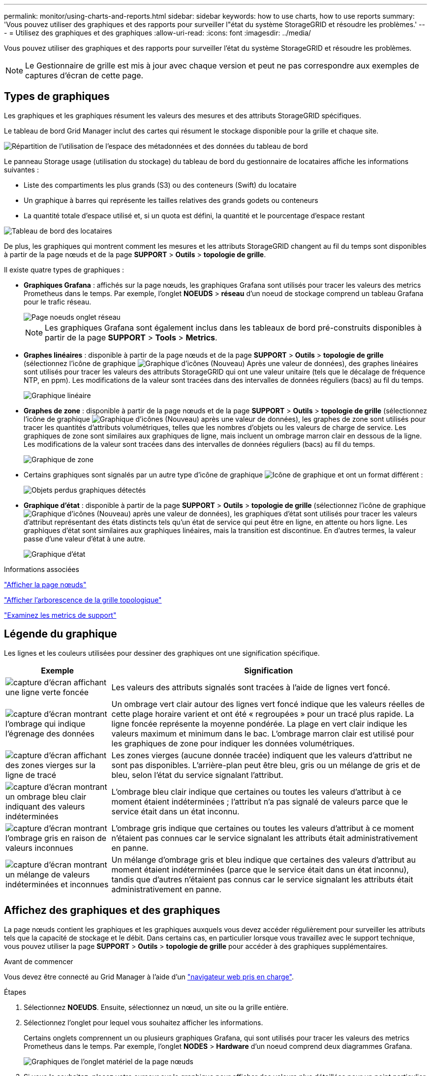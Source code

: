 ---
permalink: monitor/using-charts-and-reports.html 
sidebar: sidebar 
keywords: how to use charts, how to use reports 
summary: 'Vous pouvez utiliser des graphiques et des rapports pour surveiller l"état du système StorageGRID et résoudre les problèmes.' 
---
= Utilisez des graphiques et des graphiques
:allow-uri-read: 
:icons: font
:imagesdir: ../media/


[role="lead"]
Vous pouvez utiliser des graphiques et des rapports pour surveiller l'état du système StorageGRID et résoudre les problèmes.


NOTE: Le Gestionnaire de grille est mis à jour avec chaque version et peut ne pas correspondre aux exemples de captures d'écran de cette page.



== Types de graphiques

Les graphiques et les graphiques résument les valeurs des mesures et des attributs StorageGRID spécifiques.

Le tableau de bord Grid Manager inclut des cartes qui résument le stockage disponible pour la grille et chaque site.

image::../media/dashboard_data_and_metadata_space_usage_breakdown.png[Répartition de l'utilisation de l'espace des métadonnées et des données du tableau de bord]

Le panneau Storage usage (utilisation du stockage) du tableau de bord du gestionnaire de locataires affiche les informations suivantes :

* Liste des compartiments les plus grands (S3) ou des conteneurs (Swift) du locataire
* Un graphique à barres qui représente les tailles relatives des grands godets ou conteneurs
* La quantité totale d'espace utilisé et, si un quota est défini, la quantité et le pourcentage d'espace restant


image::../media/tenant_dashboard_with_buckets.png[Tableau de bord des locataires]

De plus, les graphiques qui montrent comment les mesures et les attributs StorageGRID changent au fil du temps sont disponibles à partir de la page nœuds et de la page *SUPPORT* > *Outils* > *topologie de grille*.

Il existe quatre types de graphiques :

* *Graphiques Grafana* : affichés sur la page nœuds, les graphiques Grafana sont utilisés pour tracer les valeurs des metrics Prometheus dans le temps. Par exemple, l'onglet *NOEUDS* > *réseau* d'un noeud de stockage comprend un tableau Grafana pour le trafic réseau.
+
image::../media/nodes_page_network_tab.png[Page noeuds onglet réseau]

+

NOTE: Les graphiques Grafana sont également inclus dans les tableaux de bord pré-construits disponibles à partir de la page *SUPPORT* > *Tools* > *Metrics*.

* *Graphes linéaires* : disponible à partir de la page nœuds et de la page *SUPPORT* > *Outils* > *topologie de grille* (sélectionnez l'icône de graphique image:../media/icon_chart_new_for_11_5.png["Graphique d'icônes (Nouveau)"] Après une valeur de données), des graphes linéaires sont utilisés pour tracer les valeurs des attributs StorageGRID qui ont une valeur unitaire (tels que le décalage de fréquence NTP, en ppm). Les modifications de la valeur sont tracées dans des intervalles de données réguliers (bacs) au fil du temps.
+
image::../media/line_graph.gif[Graphique linéaire]

* *Graphes de zone* : disponible à partir de la page nœuds et de la page *SUPPORT* > *Outils* > *topologie de grille* (sélectionnez l'icône de graphique image:../media/icon_chart_new_for_11_5.png["Graphique d'icônes (Nouveau)"] après une valeur de données), les graphes de zone sont utilisés pour tracer les quantités d'attributs volumétriques, telles que les nombres d'objets ou les valeurs de charge de service. Les graphiques de zone sont similaires aux graphiques de ligne, mais incluent un ombrage marron clair en dessous de la ligne. Les modifications de la valeur sont tracées dans des intervalles de données réguliers (bacs) au fil du temps.
+
image::../media/area_graph.gif[Graphique de zone]

* Certains graphiques sont signalés par un autre type d'icône de graphique image:../media/icon_chart_new_for_11_5.png["Icône de graphique"] et ont un format différent :
+
image::../media/charts_lost_object_detected.png[Objets perdus graphiques détectés]

* *Graphique d'état* : disponible à partir de la page *SUPPORT* > *Outils* > *topologie de grille* (sélectionnez l'icône de graphique image:../media/icon_chart_new_for_11_5.png["Graphique d'icônes (Nouveau)"] après une valeur de données), les graphiques d'état sont utilisés pour tracer les valeurs d'attribut représentant des états distincts tels qu'un état de service qui peut être en ligne, en attente ou hors ligne. Les graphiques d'état sont similaires aux graphiques linéaires, mais la transition est discontinue. En d'autres termes, la valeur passe d'une valeur d'état à une autre.
+
image::../media/state_graph.gif[Graphique d'état]



.Informations associées
link:viewing-nodes-page.html["Afficher la page nœuds"]

link:viewing-grid-topology-tree.html["Afficher l'arborescence de la grille topologique"]

link:reviewing-support-metrics.html["Examinez les metrics de support"]



== Légende du graphique

Les lignes et les couleurs utilisées pour dessiner des graphiques ont une signification spécifique.

[cols="1a,3a"]
|===
| Exemple | Signification 


 a| 
image:../media/dark_green_chart_line.gif["capture d'écran affichant une ligne verte foncée"]
 a| 
Les valeurs des attributs signalés sont tracées à l'aide de lignes vert foncé.



 a| 
image:../media/light_green_chart_line.gif["capture d'écran montrant l'ombrage qui indique l'égrenage des données"]
 a| 
Un ombrage vert clair autour des lignes vert foncé indique que les valeurs réelles de cette plage horaire varient et ont été « regroupées » pour un tracé plus rapide. La ligne foncée représente la moyenne pondérée. La plage en vert clair indique les valeurs maximum et minimum dans le bac. L'ombrage marron clair est utilisé pour les graphiques de zone pour indiquer les données volumétriques.



 a| 
image:../media/no_data_plotted_chart.gif["capture d'écran affichant des zones vierges sur la ligne de tracé"]
 a| 
Les zones vierges (aucune donnée tracée) indiquent que les valeurs d'attribut ne sont pas disponibles. L'arrière-plan peut être bleu, gris ou un mélange de gris et de bleu, selon l'état du service signalant l'attribut.



 a| 
image:../media/light_blue_chart_shading.gif["capture d'écran montrant un ombrage bleu clair indiquant des valeurs indéterminées"]
 a| 
L'ombrage bleu clair indique que certaines ou toutes les valeurs d'attribut à ce moment étaient indéterminées ; l'attribut n'a pas signalé de valeurs parce que le service était dans un état inconnu.



 a| 
image:../media/gray_chart_shading.gif["capture d'écran montrant l'ombrage gris en raison de valeurs inconnues"]
 a| 
L'ombrage gris indique que certaines ou toutes les valeurs d'attribut à ce moment n'étaient pas connues car le service signalant les attributs était administrativement en panne.



 a| 
image:../media/gray_blue_chart_shading.gif["capture d'écran montrant un mélange de valeurs indéterminées et inconnues"]
 a| 
Un mélange d'ombrage gris et bleu indique que certaines des valeurs d'attribut au moment étaient indéterminées (parce que le service était dans un état inconnu), tandis que d'autres n'étaient pas connus car le service signalant les attributs était administrativement en panne.

|===


== Affichez des graphiques et des graphiques

La page nœuds contient les graphiques et les graphiques auxquels vous devez accéder régulièrement pour surveiller les attributs tels que la capacité de stockage et le débit. Dans certains cas, en particulier lorsque vous travaillez avec le support technique, vous pouvez utiliser la page *SUPPORT* > *Outils* > *topologie de grille* pour accéder à des graphiques supplémentaires.

.Avant de commencer
Vous devez être connecté au Grid Manager à l'aide d'un link:../admin/web-browser-requirements.html["navigateur web pris en charge"].

.Étapes
. Sélectionnez *NOEUDS*. Ensuite, sélectionnez un nœud, un site ou la grille entière.
. Sélectionnez l'onglet pour lequel vous souhaitez afficher les informations.
+
Certains onglets comprennent un ou plusieurs graphiques Grafana, qui sont utilisés pour tracer les valeurs des metrics Prometheus dans le temps. Par exemple, l'onglet *NODES* > *Hardware* d'un noeud comprend deux diagrammes Grafana.

+
image::../media/nodes_page_hardware_tab_graphs.png[Graphiques de l'onglet matériel de la page nœuds]

. Si vous le souhaitez, placez votre curseur sur le graphique pour afficher des valeurs plus détaillées pour un point particulier dans le temps.
+
image::../media/nodes_page_memory_usage_details.png[Nœuds page Détails de l'utilisation de la mémoire]

. Si nécessaire, vous pouvez souvent afficher un graphique pour un attribut ou une mesure spécifique. Dans le tableau de la page nœuds, sélectionnez l'icône du graphique image:../media/icon_chart_new_for_11_5.png["Icône de graphique"] à droite du nom de l'attribut.
+

NOTE: Les graphiques ne sont pas disponibles pour toutes les mesures et tous les attributs.

+
*Exemple 1* : dans l'onglet objets d'un noeud de stockage, vous pouvez sélectionner l'icône du graphique image:../media/icon_chart_new_for_11_5.png["Icône de graphique"] Pour afficher le nombre total de requêtes de stockage de métadonnées réussies pour le noeud de stockage.

+
image::../media/nodes_page_objects_successful_metadata_queries.png[Requêtes de métadonnées réussies]

+
image::../media/nodes_page-objects_chart_successful_metadata_queries.png[Diagrammes requêtes de métadonnées réussies]

+
*Exemple 2* : dans l'onglet objets d'un noeud de stockage, vous pouvez sélectionner l'icône du graphique image:../media/icon_chart_new_for_11_5.png["Icône de graphique"] Pour afficher le graphique Grafana du nombre d'objets perdus détectés au fil du temps.

+
image::../media/object_count_table.png[Tableau nombre d'objets]

+
image::../media/charts_lost_object_detected.png[Objets perdus graphiques détectés]

. Pour afficher les graphiques des attributs qui ne sont pas affichés sur la page nœud, sélectionnez *SUPPORT* > *Outils* > *topologie de grille*.
. Sélectionnez *_grid node_* > *_component ou service_* > *Présentation* > *main*.
+
image::../media/nms_chart.gif[capture d'écran décrite par le texte environnant]

. Sélectionnez l'icône du graphique image:../media/icon_chart_new_for_11_5.png["Icône de graphique"] à côté de l'attribut.
+
L'affichage passe automatiquement à la page *Rapports* > *graphiques*. Le graphique affiche les données de l'attribut au cours du dernier jour.





== Générer des graphiques

Les graphiques affichent une représentation graphique des valeurs de données d'attribut. Vous pouvez générer des rapports sur un site de data Center, un nœud grid, un composant ou un service.

.Avant de commencer
* Vous devez être connecté au Grid Manager à l'aide d'un link:../admin/web-browser-requirements.html["navigateur web pris en charge"].
* Vous avez link:../admin/admin-group-permissions.html["autorisations d'accès spécifiques"].


.Étapes
. Sélectionnez *SUPPORT* > *Outils* > *topologie de grille*.
. Sélectionnez *_grid node_* > *_component ou service_* > *Rapports* > *diagrammes*.
. Sélectionnez l'attribut à rapporter dans la liste déroulante *attribut*.
. Pour forcer l'axe y à commencer à zéro, décochez la case *mise à l'échelle verticale*.
. Pour afficher les valeurs avec une précision maximale, cochez la case *données brutes* ou pour arrondir les valeurs à un maximum de trois décimales (par exemple, pour les attributs signalés en pourcentage), décochez la case *données brutes*.
. Sélectionnez la période à laquelle effectuer le rapport dans la liste déroulante *requête rapide*.
+
Sélectionnez l'option requête personnalisée pour sélectionner une plage de temps spécifique.

+
Le graphique apparaît après quelques instants. Prévoir plusieurs minutes pour la totalisation de longues plages de temps.

. Si vous avez sélectionné requête personnalisée, personnalisez la période de temps du graphique en saisissant *Date de début* et *Date de fin*.
+
Utiliser le format `_YYYY/MM/DDHH:MM:SS_` en heure locale. Des zéros non significatifs sont nécessaires pour correspondre au format. Par exemple, la validation a échoué dans 2017/4/6 7:30:00. Le format correct est: 2017/04/06 07:30:00.

. Sélectionnez *mettre à jour*.
+
Un graphique est généré après quelques secondes. Prévoir plusieurs minutes pour la totalisation de longues plages de temps. En fonction de la durée définie pour la requête, un rapport texte brut ou texte agrégé s'affiche.


